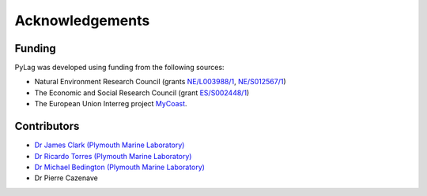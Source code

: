 Acknowledgements
================

Funding
-------

PyLag was developed using funding from the following sources:

* Natural Environment Research Council (grants `NE/L003988/1 <https://gtr.ukri.org/projects?ref=NE%2FL003988%2F1>`_, `NE/S012567/1 <https://gtr.ukri.org/projects?ref=NE%2FS012567%2F1>`_)

* The Economic and Social Research Council (grant `ES/S002448/1 <https://gtr.ukri.org/projects?ref=ES%2FS002448%2F1>`_)

* The European Union Interreg project `MyCoast <http://mycoast-project.org/>`_.

Contributors
------------

* `Dr James Clark (Plymouth Marine Laboratory) <https://www.pml.ac.uk/People/Science_Staff/Dr_James_Clark>`_
* `Dr Ricardo Torres (Plymouth Marine Laboratory) <https://www.pml.ac.uk/People/Science_Staff/Dr_Ricardo_Torres>`_
* `Dr Michael Bedington (Plymouth Marine Laboratory) <https://www.pml.ac.uk/People/Science_Staff/_Dr_Michael_Bedington>`_
* Dr Pierre Cazenave
